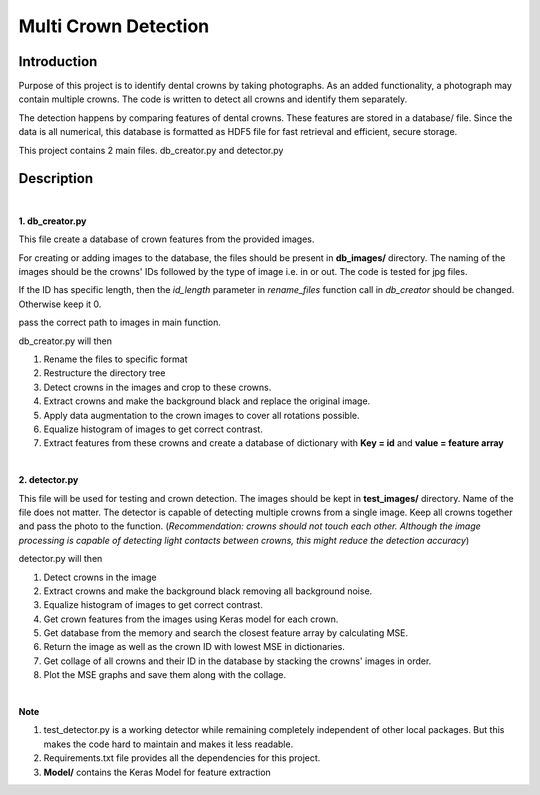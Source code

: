 =====================
Multi Crown Detection
=====================

Introduction
------------

Purpose of this project is to identify dental crowns by taking photographs.
As an added functionality, a photograph may contain multiple crowns.
The code is written to detect all crowns and identify them separately.

The detection happens by comparing features of dental crowns. These features are stored in a database/ file.
Since the data is all numerical, this database is formatted as HDF5 file for fast retrieval and efficient, secure storage.

This project contains 2 main files. db_creator.py and detector.py

Description
-----------

|

**1. db_creator.py**

This file create a database of crown features from the provided images.

For creating or adding images to the database,
the files should be present in **db_images/** directory.
The naming of the images should be the crowns' IDs followed by the type of image i.e. in or out. The code is tested for jpg files.

If the ID has specific length, then the *id_length* parameter in *rename_files* function call in *db_creator* should be changed.
Otherwise keep it 0.

pass the correct path to images in main function.

db_creator.py will then

1. Rename the files to specific format
2. Restructure the directory tree
3. Detect crowns in the images and crop to these crowns.
4. Extract crowns and make the background black and replace the original image.
5. Apply data augmentation to the crown images to cover all rotations possible.
6. Equalize histogram of images to get correct contrast.
7. Extract features from these crowns and create a database of dictionary with **Key = id** and **value = feature array**

|

**2. detector.py**

This file will be used for testing and crown detection.
The images should be kept in **test_images/** directory. Name of the file does not matter.
The detector is capable of detecting multiple crowns from a single image. Keep all crowns together and pass the photo to the function. (*Recommendation: crowns should not touch each other. Although the image processing is capable of detecting light contacts between crowns, this might reduce the detection accuracy*)

detector.py will then

1. Detect crowns in the image
2. Extract crowns and make the background black removing all background noise.
3. Equalize histogram of images to get correct contrast.
4. Get crown features from the images using Keras model for each crown.
5. Get database from the memory and search the closest feature array by calculating MSE.
6. Return the image as well as the crown ID with lowest MSE in dictionaries.
7. Get collage of all crowns and their ID in the database by stacking the crowns' images in order.
8. Plot the MSE graphs and save them along with the collage.

|

**Note**

1. test_detector.py is a working detector while remaining completely independent of other local packages. But this makes the code hard to maintain and makes it less readable.
2. Requirements.txt file provides all the dependencies for this project.
3. **Model/** contains the Keras Model for feature extraction